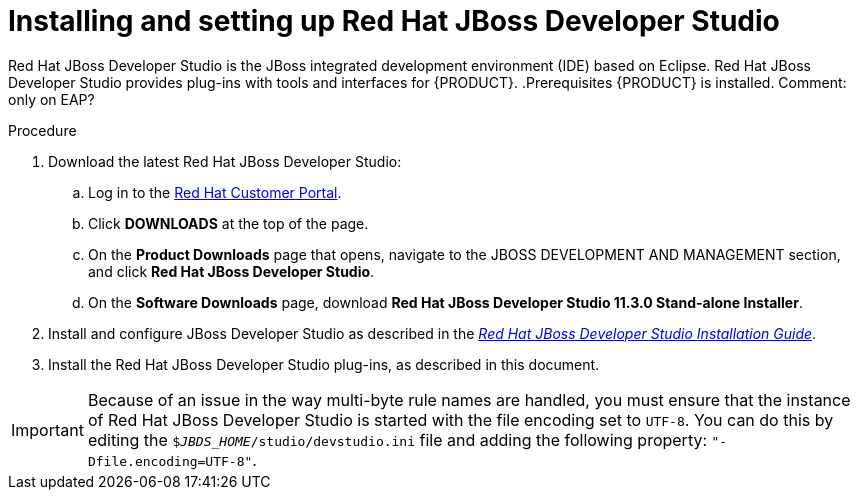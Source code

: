 [id='dev-studio-install-proc']
= Installing and setting up Red Hat JBoss Developer Studio

Red Hat JBoss Developer Studio is the JBoss integrated development environment (IDE) based on Eclipse. Red Hat JBoss Developer Studio provides plug-ins with tools and interfaces for {PRODUCT}. 
.Prerequisites
{PRODUCT} is installed. Comment: only on EAP?

.Procedure
. Download the latest Red Hat JBoss Developer Studio:
.. Log in to the https://access.redhat.com[Red Hat Customer Portal].
.. Click *DOWNLOADS* at the top of the page.
.. On the *Product Downloads* page that opens, navigate to the JBOSS DEVELOPMENT AND MANAGEMENT section, and click *Red Hat JBoss Developer Studio*.
.. On the *Software Downloads* page, download *Red Hat JBoss Developer Studio 11.3.0 Stand-alone Installer*.
. Install and configure JBoss Developer Studio as described in the https://access.redhat.com/documentation/en-us/red_hat_jboss_developer_studio/11.3/html-single/installation_guide[_Red Hat JBoss Developer Studio Installation Guide_].
. Install the Red Hat JBoss Developer Studio plug-ins, as described in this document.

[IMPORTANT]
==== 
Because of an issue in the way multi-byte rule names are handled, you must ensure that the instance of Red Hat JBoss Developer Studio is started with the file encoding set to `UTF-8`. You can do this by editing the `$_JBDS_HOME_/studio/devstudio.ini` file and adding the following property: `"-Dfile.encoding=UTF-8"`.
====

